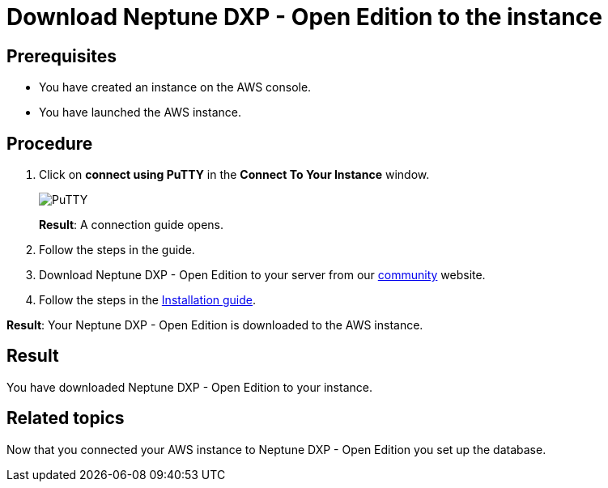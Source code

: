 = Download Neptune DXP - Open Edition to the instance

== Prerequisites
* You have created an instance on the AWS console.
* You have launched the AWS instance.

== Procedure
. Click on *connect using PuTTY* in the *Connect To Your Instance* window.

+
image::aws-connect-instance-putty.png[PuTTY]
+
*Result*: A connection guide opens.

. Follow the steps in the guide.
//Helle: move everything above to the aws-launch task?
. Download Neptune DXP - Open Edition to your server from our link:https://www.neptune-software.com/free-trial/?utm_source=Community&utm_medium=Website&utm_campaign=Download&utm_content=Link#[community] website.
. Follow the steps in the xref:installation-guide.adoc[Installation guide].

*Result*: Your Neptune DXP - Open Edition is downloaded to the AWS instance.

== Result
You have downloaded Neptune DXP - Open Edition to your instance.

== Related topics
Now that you connected your AWS instance to Neptune DXP - Open Edition you set up the database.
//TODO: Helle: purpose?